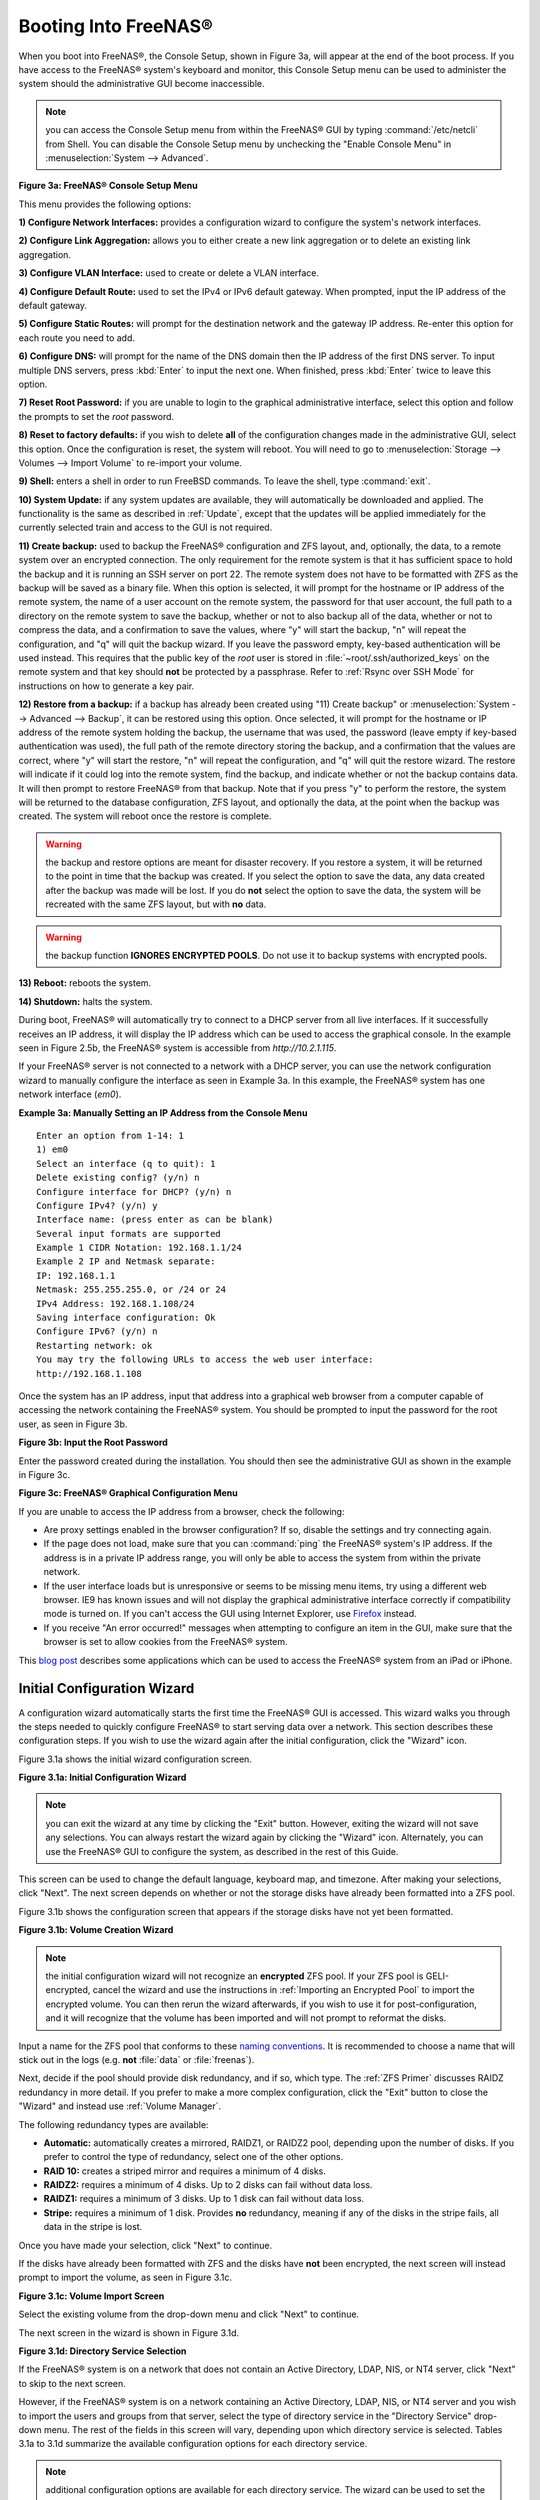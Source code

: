 .. _Booting Into FreeNAS®:

Booting Into FreeNAS®
----------------------

When you boot into FreeNAS®, the Console Setup, shown in Figure 3a,
will appear at the end of the boot process. If you have access to the
FreeNAS® system's keyboard and monitor, this Console Setup menu can be
used to administer the system should the administrative GUI become
inaccessible.

.. note:: you can access the Console Setup menu from within the
          FreeNAS® GUI by typing :command:`/etc/netcli` from Shell.
          You can disable the Console Setup menu by unchecking the
          "Enable Console Menu" in
          :menuselection:`System --> Advanced`.

**Figure 3a: FreeNAS® Console Setup Menu**

.. image:: images/console1a.png

This menu provides the following options:

**1) Configure Network Interfaces:** provides a configuration wizard
to configure the system's network interfaces.

**2) Configure Link Aggregation:** allows you to either create a new
link aggregation or to delete an existing link aggregation.

**3) Configure VLAN Interface:** used to create or delete a VLAN
interface.

**4) Configure Default Route:** used to set the IPv4 or IPv6 default
gateway. When prompted, input the IP address of the default gateway.

**5) Configure Static Routes:** will prompt for the destination
network and the gateway IP address. Re-enter this option for each
route you need to add.

**6) Configure DNS:** will prompt for the name of the DNS domain then
the IP address of the first DNS server. To input multiple DNS servers,
press :kbd:`Enter` to input the next one. When finished, press
:kbd:`Enter` twice to leave this option.

**7) Reset Root Password:** if you are unable to login to the
graphical administrative interface, select this option and follow the
prompts to set the *root* password.

**8) Reset to factory defaults:** if you wish to delete **all** of the
configuration changes made in the administrative GUI, select this
option. Once the configuration is reset, the system will reboot. You
will need to go to
:menuselection:`Storage --> Volumes --> Import Volume` to re-import
your volume.

**9) Shell:** enters a shell in order to run FreeBSD commands. To
leave the shell, type :command:`exit`.

**10) System Update:** if any system updates are available, they will
automatically be downloaded and applied. The functionality is the same
as described in :ref:`Update`, except that the updates will be applied
immediately for the currently selected train and access to the GUI is
not required.

**11) Create backup:** used to backup the FreeNAS® configuration and
ZFS layout, and, optionally, the data, to a remote system over an
encrypted connection. The only requirement for the remote system is
that it has sufficient space to hold the backup and it is running an
SSH server on port 22. The remote system does not have to be formatted
with ZFS as the backup will be saved as a binary file. When this
option is selected, it will prompt for the hostname or IP address of
the remote system, the name of a user account on the remote system,
the password for that user account, the full path to a directory on
the remote system to save the backup, whether or not to also backup
all of the data, whether or not to compress the data, and a
confirmation to save the values, where "y" will start the backup, "n"
will repeat the configuration, and "q" will quit the backup wizard. If
you leave the password empty, key-based authentication will be used
instead. This requires that the public key of the *root* user is
stored in :file:`~root/.ssh/authorized_keys` on the remote system and
that key should **not** be protected by a passphrase. Refer to
:ref:`Rsync over SSH Mode` for instructions on how to generate a key
pair.

**12) Restore from a backup:** if a backup has already been created
using "11) Create backup" or
:menuselection:`System --> Advanced --> Backup`, it can be restored
using this option. Once selected, it will prompt for the hostname or
IP address of the remote system holding the backup, the username that
was used, the password (leave empty if key-based authentication was
used), the full path of the remote directory storing the backup, and a
confirmation that the values are correct, where "y" will start the
restore, "n" will repeat the configuration, and "q" will quit the
restore wizard. The restore will indicate if it could log into the
remote system, find the backup, and indicate whether or not the backup
contains data. It will then prompt to restore FreeNAS® from that
backup. Note that if you press "y" to perform the restore, the system
will be returned to the database configuration, ZFS layout, and
optionally the data, at the point when the backup was created. The
system will reboot once the restore is complete.

.. warning:: the backup and restore options are meant for disaster
             recovery. If you restore a system, it will be returned to
             the point in time that the backup was created. If you
             select the option to save the data, any data created
             after the backup was made will be lost. If you do **not**
             select the option to save the data, the system will be
             recreated with the same ZFS layout, but with **no** data.

.. warning:: the backup function **IGNORES ENCRYPTED POOLS**. Do not
             use it to backup systems with encrypted pools.

**13) Reboot:** reboots the system.

**14) Shutdown:** halts the system.

During boot, FreeNAS® will automatically try to connect to a DHCP
server from all live interfaces. If it successfully receives an IP
address, it will display the IP address which can be used to access
the graphical console. In the example seen in Figure 2.5b, the
FreeNAS® system is accessible from *http://10.2.1.115*.

If your FreeNAS® server is not connected to a network with a DHCP
server, you can use the network configuration wizard to manually
configure the interface as seen in Example 3a. In this example, the
FreeNAS® system has one network interface (*em0*).

**Example 3a: Manually Setting an IP Address from the Console Menu**
::

 Enter an option from 1-14: 1
 1) em0
 Select an interface (q to quit): 1
 Delete existing config? (y/n) n
 Configure interface for DHCP? (y/n) n
 Configure IPv4? (y/n) y
 Interface name: (press enter as can be blank)
 Several input formats are supported
 Example 1 CIDR Notation: 192.168.1.1/24
 Example 2 IP and Netmask separate:
 IP: 192.168.1.1
 Netmask: 255.255.255.0, or /24 or 24
 IPv4 Address: 192.168.1.108/24
 Saving interface configuration: Ok
 Configure IPv6? (y/n) n
 Restarting network: ok
 You may try the following URLs to access the web user interface:
 http://192.168.1.108

Once the system has an IP address, input that address into a graphical
web browser from a computer capable of accessing the network
containing the FreeNAS® system. You should be prompted to input the
password for the root user, as seen in Figure 3b.

**Figure 3b: Input the Root Password**

.. image:: images/login1.png

Enter the password created during the installation. You should then
see the administrative GUI as shown in the example in Figure 3c.

**Figure 3c: FreeNAS® Graphical Configuration Menu**

.. image:: images/initial1.png

If you are unable to access the IP address from a browser, check the
following:

* Are proxy settings enabled in the browser configuration? If so,
  disable the settings and try connecting again.

* If the page does not load, make sure that you can :command:`ping`
  the FreeNAS® system's IP address. If the address is in a private IP
  address range, you will only be able to access the system from
  within the private network.

* If the user interface loads but is unresponsive or seems to be
  missing menu items, try using a different web browser. IE9 has known
  issues and will not display the graphical administrative interface
  correctly if compatibility mode is turned on. If you can't access
  the GUI using Internet Explorer, use
  `Firefox <https://www.mozilla.org/en-US/firefox/all/>`_ instead.

* If you receive "An error occurred!" messages when attempting to
  configure an item in the GUI, make sure that the browser is set to
  allow cookies from the FreeNAS® system.

This `blog post
<http://fortysomethinggeek.blogspot.com/2012/10/ipad-iphone-connect-with-freenas-or-any.html>`_
describes some applications which can be used to access the FreeNAS®
system from an iPad or iPhone.

.. index:: Initial Configuration Wizard, Configuration Wizard, Wizard
.. _Initial Configuration Wizard:

Initial Configuration Wizard
~~~~~~~~~~~~~~~~~~~~~~~~~~~~

A configuration wizard automatically starts the first time the
FreeNAS® GUI is accessed. This wizard walks you through the steps
needed to quickly configure FreeNAS® to start serving data over a
network. This section describes these configuration steps. If you wish
to use the wizard again after the initial configuration, click the
"Wizard" icon.

Figure 3.1a shows the initial wizard configuration screen.

**Figure 3.1a: Initial Configuration Wizard**

.. image:: images/wizard.png

.. note:: you can exit the wizard at any time by clicking the "Exit"
          button. However, exiting the wizard will not save any
          selections. You can always restart the wizard again by
          clicking the "Wizard" icon. Alternately, you can use the
          FreeNAS® GUI to configure the system, as described in the
          rest of this Guide.

This screen can be used to change the default language, keyboard map,
and timezone. After making your selections, click "Next". The next
screen depends on whether or not the storage disks have already been
formatted into a ZFS pool.

Figure 3.1b shows the configuration screen that appears if the storage
disks have not yet been formatted.

**Figure 3.1b: Volume Creation Wizard**

.. image:: images/wizard1.png

.. note:: the initial configuration wizard will not recognize an
          **encrypted** ZFS pool. If your ZFS pool is GELI-encrypted,
          cancel the wizard and use the instructions in
          :ref:`Importing an Encrypted Pool` to import the encrypted
          volume. You can then rerun the wizard afterwards, if you
          wish to use it for post-configuration, and it will recognize
          that the volume has been imported and will not prompt to
          reformat the disks.

Input a name for the ZFS pool that conforms to these
`naming conventions
<http://docs.oracle.com/cd/E23824_01/html/821-1448/gbcpt.html>`_.
It is recommended to choose a name that will stick out in the logs
(e.g. **not** :file:`data` or :file:`freenas`).

Next, decide if the pool should provide disk redundancy, and if so,
which type. The :ref:`ZFS Primer` discusses RAIDZ redundancy in more
detail. If you prefer to make a more complex configuration, click the
"Exit" button to close the "Wizard" and instead use
:ref:`Volume Manager`.

The following redundancy types are available:

* **Automatic:** automatically creates a mirrored, RAIDZ1, or RAIDZ2
  pool, depending upon the number of disks. If you prefer to control
  the type of redundancy, select one of the other options.

* **RAID 10:** creates a striped mirror and requires a minimum of 4
  disks.

* **RAIDZ2:** requires a minimum of 4 disks. Up to 2 disks can fail
  without data loss.

* **RAIDZ1:** requires a minimum of 3 disks. Up to 1 disk can fail
  without data loss.

* **Stripe:** requires a minimum of 1 disk. Provides **no**
  redundancy, meaning if any of the disks in the stripe fails, all
  data in the stripe is lost.

Once you have made your selection, click "Next" to continue.

If the disks have already been formatted with ZFS and the disks have
**not** been encrypted, the next screen will instead prompt to import
the volume, as seen in Figure 3.1c.

**Figure 3.1c: Volume Import Screen**

.. image:: images/wizard2.png

Select the existing volume from the drop-down menu and click "Next" to
continue.

The next screen in the wizard is shown in Figure 3.1d.

**Figure 3.1d: Directory Service Selection**

.. image:: images/wizard3.png

If the FreeNAS® system is on a network that does not contain an Active
Directory, LDAP, NIS, or NT4 server, click "Next" to skip to the next
screen.

However, if the FreeNAS® system is on a network containing an Active
Directory, LDAP, NIS, or NT4 server and you wish to import the users
and groups from that server, select the type of directory service in
the "Directory Service" drop-down menu. The rest of the fields in this
screen will vary, depending upon which directory service is selected.
Tables 3.1a to 3.1d summarize the available configuration options for
each directory service.

.. note:: additional configuration options are available for each
          directory service. The wizard can be used to set the initial
          values required to connect to that directory service. You
          can then review the other available options in
          :ref:`Directory Service` to determine if additional
          configuration is required.

**Table 3.1a: Active Directory Options**

+--------------------------+---------------+-------------------------------------------------------------------------------------------------------+
| **Setting**              | **Value**     | **Description**                                                                                       |
|                          |               |                                                                                                       |
+==========================+===============+=======================================================================================================+
| Domain Name              | string        | name of Active Directory domain (e.g. *example.com*) or child domain (e.g.                            |
|                          |               | *sales.example.com*)                                                                                  |
|                          |               |                                                                                                       |
+--------------------------+---------------+-------------------------------------------------------------------------------------------------------+
| Domain Account Name      | string        | name of the Active Directory administrator account                                                    |
|                          |               |                                                                                                       |
+--------------------------+---------------+-------------------------------------------------------------------------------------------------------+
| Domain Account Password  | string        | password for the Active Directory administrator account                                               |
|                          |               |                                                                                                       |
+--------------------------+---------------+-------------------------------------------------------------------------------------------------------+

**Table 3.1b: LDAP Options**

+-------------------------+----------------+-------------------------------------------------------------------------------------------------------+
| **Setting**             | **Value**      | **Description**                                                                                       |
|                         |                |                                                                                                       |
+=========================+================+=======================================================================================================+
| Hostname                | string         | hostname or IP address of LDAP server                                                                 |
|                         |                |                                                                                                       |
+-------------------------+----------------+-------------------------------------------------------------------------------------------------------+
| Base DN                 | string         | top level of the LDAP directory tree to be used when searching for resources (e.g.                    |
|                         |                | *dc=test,dc=org*)                                                                                     |
|                         |                |                                                                                                       |
+-------------------------+----------------+-------------------------------------------------------------------------------------------------------+
| Bind DN                 | string         | name of administrative account on LDAP server (e.g. *cn=Manager,dc=test,dc=org*)                      |
|                         |                |                                                                                                       |
+-------------------------+----------------+-------------------------------------------------------------------------------------------------------+
| Base password           | string         | password for                                                                                          |
|                         |                |                                                                                                       |
+-------------------------+----------------+-------------------------------------------------------------------------------------------------------+


**Table 3.1c: NIS Options**

+-------------------------+----------------+-------------------------------------------------------------------------------------------------------+
| **Setting**             | **Value**      | **Description**                                                                                       |
|                         |                |                                                                                                       |
+=========================+================+=======================================================================================================+
| NIS domain              | string         | name of NIS domain                                                                                    |
|                         |                |                                                                                                       |
+-------------------------+----------------+-------------------------------------------------------------------------------------------------------+
| NIS servers             | string         | comma delimited list of hostnames or IP addresses                                                     |
|                         |                |                                                                                                       |
+-------------------------+----------------+-------------------------------------------------------------------------------------------------------+
| Secure mode             | checkbox       | if checked,                                                                                           |
|                         |                | `ypbind(8) <http://www.freebsd.org/cgi/man.cgi?query=ypbind>`_                                        |
|                         |                | will refuse to bind to any NIS server that is not running as root on a TCP port number over 1024      |
|                         |                |                                                                                                       |
+-------------------------+----------------+-------------------------------------------------------------------------------------------------------+
| Manycast                | checkbox       | if checked, ypbind will bind to the server that responds the fastest; this is useful when no local    |
|                         |                | NIS server is available on the same subnet                                                            |
|                         |                |                                                                                                       |
+-------------------------+----------------+-------------------------------------------------------------------------------------------------------+


**Table 3.1d: NT4 Options**

+-------------------------+----------------+-------------------------------------------------------------------------------------------------------+
| **Setting**             | **Value**      | **Description**                                                                                       |
|                         |                |                                                                                                       |
+=========================+================+=======================================================================================================+
| Domain Controller       | string         | hostname of domain controller                                                                         |
|                         |                |                                                                                                       |
+-------------------------+----------------+-------------------------------------------------------------------------------------------------------+
| NetBIOS Name            | string         | hostname of FreeNAS system; cannot be greater than 15 characters or the same as the "Workgroup "Name" |
|                         |                |                                                                                                       |
+-------------------------+----------------+-------------------------------------------------------------------------------------------------------+
| Workgroup Name          | string         | name of Windows server's workgroup                                                                    |
|                         |                |                                                                                                       |
+-------------------------+----------------+-------------------------------------------------------------------------------------------------------+
| Administrator Name      | string         | name of the domain administrator account                                                              |
|                         |                |                                                                                                       |
+-------------------------+----------------+-------------------------------------------------------------------------------------------------------+
| Administrator Password  | string         | input and confirm the password for the domain administrator account                                   |
|                         |                |                                                                                                       |
+-------------------------+----------------+-------------------------------------------------------------------------------------------------------+

The next configuration screen, shown in Figure 3.1e, can be used to
create the network shares.

**Figure 3.1e: Share Creation**

.. image:: images/wizard4.png

FreeNAS® supports several types of shares for providing storage data
to the clients in a network. The initial wizard can be used to quickly
make shares using default permissions which should "just work" for
common scenarios. If you wish to configure more complex scenarios,
refer to the section on :ref:`Sharing`.

To create a share using the wizard, input a name, then select the
"Purpose" of the share:

* **Windows (CIFS):** this type of share can be accessed by any
  operating system using a CIFS client. Check the box for
  "Allow Guest" if users should not be prompted for a password in
  order to access the share. If you make any CIFS shares using the
  wizard, you can fine-tune them afterwards using
  :ref:`Windows (CIFS) Shares`.

* **Mac OS X (AFP):** this type of share can be accessed by Mac OS X
  users. Check the box for "Time Machine" if Mac users will be using
  the FreeNAS® system as a backup device. If you make any AFP shares
  using the wizard, you can fine-tune them afterwards using
  :ref:`Apple (AFP) Shares`.

* **Generic Unix (NFS):** this type of share can be accessed by any
  operating system using a NFS client. If you make any NFS shares
  using the wizard, you can fine-tune them afterwards using
  :ref:`Unix (NFS) Shares`.

* **Block Storage (iSCSI):** this type of share can be accessed by any
  operating system using iSCSI initiator software. Input the size of
  the block storage to create in the format *20G* (for 20 GB). If you
  make any iSCSI shares using the wizard, you can fine-tune them
  afterwards using :ref:`iSCSI`.

After selecting the "Purpose", click the "Ownership" button to see the
screen shown in Figure 3.1f.

**Figure 3.1f: Share Permissions**

.. image:: images/wizard5.png

The default permissions for the share will be displayed. To create a
user or group, input the desired name, then check the "Create User"
box, to create that user, and the "Create Group" box, to create that
group. Check or uncheck the boxes in the "Mode" section to set the
initial access permissions for the share. When finished, click the
"Return" button to return to the share creation screen. Click the
"Add" button to finish creating that share, which will then appear in
the "Name" frame.

You can use the "Delete" button to remove the highlighted share in the
"Name" frame. If you need to edit a share, highlight it, make the
change, then press the "Update" button.

When you are finished making shares, click the "Next" button to
advance to the screen shown in Figure 3.1g.

**Figure 3.1g: Miscellaneous Settings**

.. image:: images/wizard6.png

This screen can be used to configure the following settings:

* **Console messages:** check this box if you would like to view
  system messages at the bottom of the graphical administrative
  interface. This can be handy when troubleshooting a service that
  will not start. When using the console message view, if you click
  the console messages area, it will pop-up as a window, allowing you
  to scroll through the output and to copy its contents.

* **Root E-mail:** FreeNAS® provides an "Alert" icon in the upper
  right corner to provide a visual indication of events that warrant
  administrative attention. The alert system automatically emails the
  *root* user account whenever an alert is issued. **It is important**
  to input the email address of the person to receive these alerts and
  other administrative emails. The rest of the email settings in this
  screen should also be reviewed and edited as necessary. Before
  leaving this screen, click the "Send Test Mail" button to ensure
  that email notifications are working correctly.

* **From email:** the from email address to use when sending email
  notifications.

* **Outgoing mail server:** hostname or IP address of SMTP server.

* **Port to connect to:** port number used by the SMTP server.

* **TLS/SSL:** encryption type used by the SMTP server.

* **Use SMTP Authentication:** check this box if the SMTP server
  requires authentication.

* **Username:** input the username if the SMTP server requires
  authentication.

* **Password:** input the password if the SMTP server requires
  authentication.

When finished, click "Next". A message will indicate that the wizard
is now ready to perform all of the saved actions. If you wish to make
any changes, click the "Return to Wizard" button to review your edits.
If you click the "Exit without saving" button, none of your selections
will be saved. To save your edits, click the "Confirm" button. A
status bar will indicate when the wizard has completed applying your
settings.

In addition to the settings that you specify, the wizard will
automatically enable :ref:`S.M.A.R.T. Tests`, create a boot
environment, and add the new boot environment to the boot menu. If you
also wish to save a backup of the configuration database to the system
being used to access the administrative graphical interface, go to
:menuselection:`System --> General`, click the "Save Config" button,
and browse to the directory to save the configuration to. **It is
recommended to always backup your configuration after making any
configuration changes**.

The rest of this Guide describes the FreeNAS® graphical interface in
more detail. The layout of this Guide follows the order of the menu
items in the tree located in the left frame of the graphical
interface.

.. note:: it is important to use the GUI (or the Console Setup menu)
          for all configuration changes. FreeNAS® uses a configuration
          database to store its settings. While it is possible to use
          the command line to modify your configuration, changes made
          at the command line **are not** written to the configuration
          database. This means that any changes made at the command
          line will not persist after a reboot and will be overwritten
          by the values in the configuration database during an
          upgrade.
